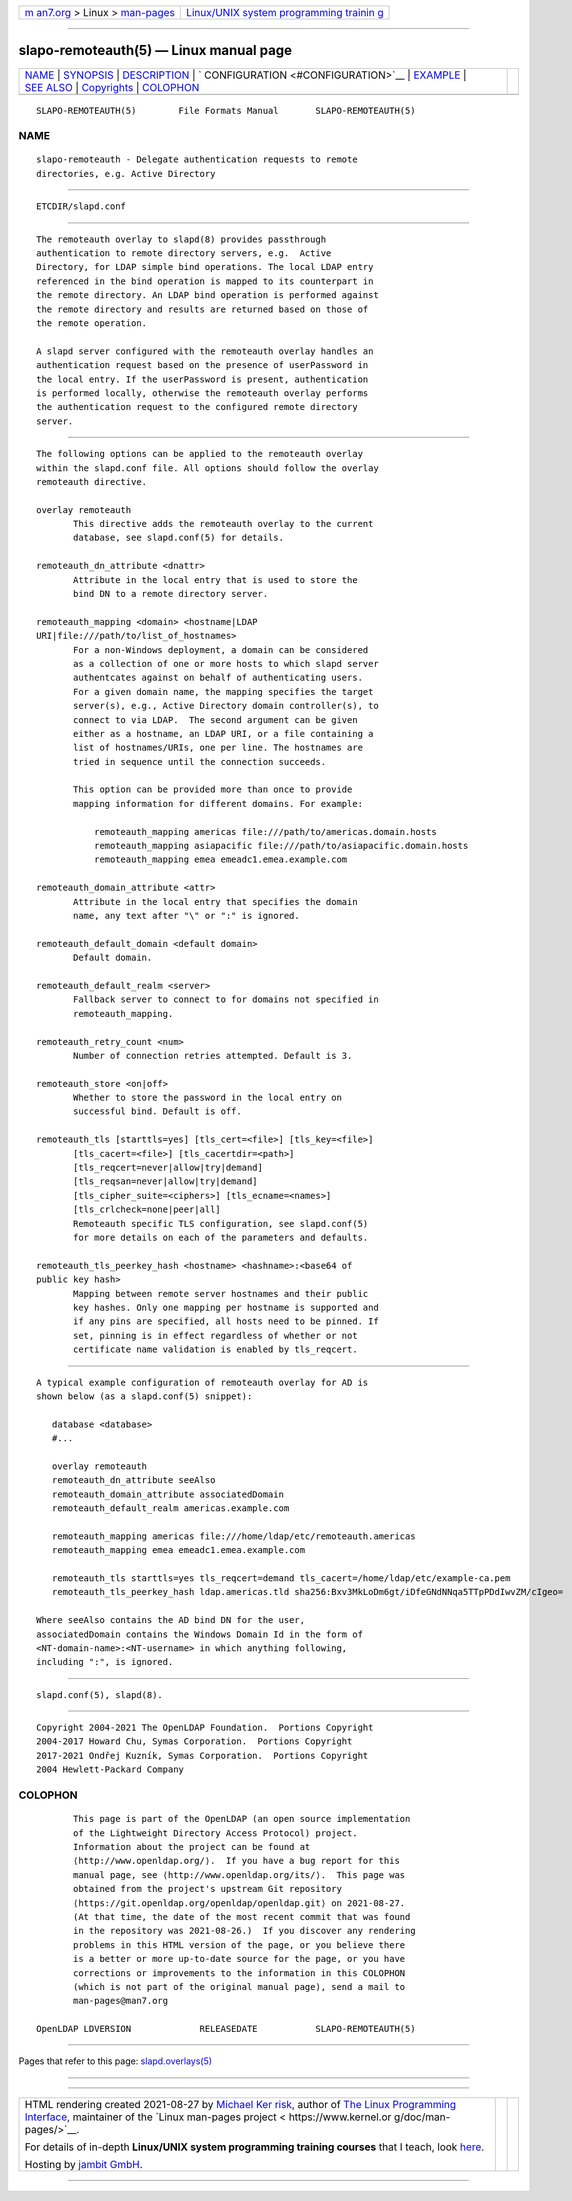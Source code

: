 .. container:: page-top

.. container:: nav-bar

   +----------------------------------+----------------------------------+
   | `m                               | `Linux/UNIX system programming   |
   | an7.org <../../../index.html>`__ | trainin                          |
   | > Linux >                        | g <http://man7.org/training/>`__ |
   | `man-pages <../index.html>`__    |                                  |
   +----------------------------------+----------------------------------+

--------------

slapo-remoteauth(5) — Linux manual page
=======================================

+-----------------------------------+-----------------------------------+
| `NAME <#NAME>`__ \|               |                                   |
| `SYNOPSIS <#SYNOPSIS>`__ \|       |                                   |
| `DESCRIPTION <#DESCRIPTION>`__ \| |                                   |
| `                                 |                                   |
| CONFIGURATION <#CONFIGURATION>`__ |                                   |
| \| `EXAMPLE <#EXAMPLE>`__ \|      |                                   |
| `SEE ALSO <#SEE_ALSO>`__ \|       |                                   |
| `Copyrights <#Copyrights>`__ \|   |                                   |
| `COLOPHON <#COLOPHON>`__          |                                   |
+-----------------------------------+-----------------------------------+
| .. container:: man-search-box     |                                   |
+-----------------------------------+-----------------------------------+

::

   SLAPO-REMOTEAUTH(5)        File Formats Manual       SLAPO-REMOTEAUTH(5)

NAME
-------------------------------------------------

::

          slapo-remoteauth - Delegate authentication requests to remote
          directories, e.g. Active Directory


---------------------------------------------------------

::

          ETCDIR/slapd.conf


---------------------------------------------------------------

::

          The remoteauth overlay to slapd(8) provides passthrough
          authentication to remote directory servers, e.g.  Active
          Directory, for LDAP simple bind operations. The local LDAP entry
          referenced in the bind operation is mapped to its counterpart in
          the remote directory. An LDAP bind operation is performed against
          the remote directory and results are returned based on those of
          the remote operation.

          A slapd server configured with the remoteauth overlay handles an
          authentication request based on the presence of userPassword in
          the local entry. If the userPassword is present, authentication
          is performed locally, otherwise the remoteauth overlay performs
          the authentication request to the configured remote directory
          server.


-------------------------------------------------------------------

::

          The following options can be applied to the remoteauth overlay
          within the slapd.conf file. All options should follow the overlay
          remoteauth directive.

          overlay remoteauth
                 This directive adds the remoteauth overlay to the current
                 database, see slapd.conf(5) for details.

          remoteauth_dn_attribute <dnattr>
                 Attribute in the local entry that is used to store the
                 bind DN to a remote directory server.

          remoteauth_mapping <domain> <hostname|LDAP
          URI|file:///path/to/list_of_hostnames>
                 For a non-Windows deployment, a domain can be considered
                 as a collection of one or more hosts to which slapd server
                 authentcates against on behalf of authenticating users.
                 For a given domain name, the mapping specifies the target
                 server(s), e.g., Active Directory domain controller(s), to
                 connect to via LDAP.  The second argument can be given
                 either as a hostname, an LDAP URI, or a file containing a
                 list of hostnames/URIs, one per line. The hostnames are
                 tried in sequence until the connection succeeds.

                 This option can be provided more than once to provide
                 mapping information for different domains. For example:

                     remoteauth_mapping americas file:///path/to/americas.domain.hosts
                     remoteauth_mapping asiapacific file:///path/to/asiapacific.domain.hosts
                     remoteauth_mapping emea emeadc1.emea.example.com

          remoteauth_domain_attribute <attr>
                 Attribute in the local entry that specifies the domain
                 name, any text after "\" or ":" is ignored.

          remoteauth_default_domain <default domain>
                 Default domain.

          remoteauth_default_realm <server>
                 Fallback server to connect to for domains not specified in
                 remoteauth_mapping.

          remoteauth_retry_count <num>
                 Number of connection retries attempted. Default is 3.

          remoteauth_store <on|off>
                 Whether to store the password in the local entry on
                 successful bind. Default is off.

          remoteauth_tls [starttls=yes] [tls_cert=<file>] [tls_key=<file>]
                 [tls_cacert=<file>] [tls_cacertdir=<path>]
                 [tls_reqcert=never|allow|try|demand]
                 [tls_reqsan=never|allow|try|demand]
                 [tls_cipher_suite=<ciphers>] [tls_ecname=<names>]
                 [tls_crlcheck=none|peer|all]
                 Remoteauth specific TLS configuration, see slapd.conf(5)
                 for more details on each of the parameters and defaults.

          remoteauth_tls_peerkey_hash <hostname> <hashname>:<base64 of
          public key hash>
                 Mapping between remote server hostnames and their public
                 key hashes. Only one mapping per hostname is supported and
                 if any pins are specified, all hosts need to be pinned. If
                 set, pinning is in effect regardless of whether or not
                 certificate name validation is enabled by tls_reqcert.


-------------------------------------------------------

::

          A typical example configuration of remoteauth overlay for AD is
          shown below (as a slapd.conf(5) snippet):

             database <database>
             #...

             overlay remoteauth
             remoteauth_dn_attribute seeAlso
             remoteauth_domain_attribute associatedDomain
             remoteauth_default_realm americas.example.com

             remoteauth_mapping americas file:///home/ldap/etc/remoteauth.americas
             remoteauth_mapping emea emeadc1.emea.example.com

             remoteauth_tls starttls=yes tls_reqcert=demand tls_cacert=/home/ldap/etc/example-ca.pem
             remoteauth_tls_peerkey_hash ldap.americas.tld sha256:Bxv3MkLoDm6gt/iDfeGNdNNqa5TTpPDdIwvZM/cIgeo=

          Where seeAlso contains the AD bind DN for the user,
          associatedDomain contains the Windows Domain Id in the form of
          <NT-domain-name>:<NT-username> in which anything following,
          including ":", is ignored.


---------------------------------------------------------

::

          slapd.conf(5), slapd(8).


-------------------------------------------------------------

::

          Copyright 2004-2021 The OpenLDAP Foundation.  Portions Copyright
          2004-2017 Howard Chu, Symas Corporation.  Portions Copyright
          2017-2021 Ondřej Kuzník, Symas Corporation.  Portions Copyright
          2004 Hewlett-Packard Company

COLOPHON
---------------------------------------------------------

::

          This page is part of the OpenLDAP (an open source implementation
          of the Lightweight Directory Access Protocol) project.
          Information about the project can be found at 
          ⟨http://www.openldap.org/⟩.  If you have a bug report for this
          manual page, see ⟨http://www.openldap.org/its/⟩.  This page was
          obtained from the project's upstream Git repository
          ⟨https://git.openldap.org/openldap/openldap.git⟩ on 2021-08-27.
          (At that time, the date of the most recent commit that was found
          in the repository was 2021-08-26.)  If you discover any rendering
          problems in this HTML version of the page, or you believe there
          is a better or more up-to-date source for the page, or you have
          corrections or improvements to the information in this COLOPHON
          (which is not part of the original manual page), send a mail to
          man-pages@man7.org

   OpenLDAP LDVERSION             RELEASEDATE           SLAPO-REMOTEAUTH(5)

--------------

Pages that refer to this page:
`slapd.overlays(5) <../man5/slapd.overlays.5.html>`__

--------------

--------------

.. container:: footer

   +-----------------------+-----------------------+-----------------------+
   | HTML rendering        |                       | |Cover of TLPI|       |
   | created 2021-08-27 by |                       |                       |
   | `Michael              |                       |                       |
   | Ker                   |                       |                       |
   | risk <https://man7.or |                       |                       |
   | g/mtk/index.html>`__, |                       |                       |
   | author of `The Linux  |                       |                       |
   | Programming           |                       |                       |
   | Interface <https:     |                       |                       |
   | //man7.org/tlpi/>`__, |                       |                       |
   | maintainer of the     |                       |                       |
   | `Linux man-pages      |                       |                       |
   | project <             |                       |                       |
   | https://www.kernel.or |                       |                       |
   | g/doc/man-pages/>`__. |                       |                       |
   |                       |                       |                       |
   | For details of        |                       |                       |
   | in-depth **Linux/UNIX |                       |                       |
   | system programming    |                       |                       |
   | training courses**    |                       |                       |
   | that I teach, look    |                       |                       |
   | `here <https://ma     |                       |                       |
   | n7.org/training/>`__. |                       |                       |
   |                       |                       |                       |
   | Hosting by `jambit    |                       |                       |
   | GmbH                  |                       |                       |
   | <https://www.jambit.c |                       |                       |
   | om/index_en.html>`__. |                       |                       |
   +-----------------------+-----------------------+-----------------------+

--------------

.. container:: statcounter

   |Web Analytics Made Easy - StatCounter|

.. |Cover of TLPI| image:: https://man7.org/tlpi/cover/TLPI-front-cover-vsmall.png
   :target: https://man7.org/tlpi/
.. |Web Analytics Made Easy - StatCounter| image:: https://c.statcounter.com/7422636/0/9b6714ff/1/
   :class: statcounter
   :target: https://statcounter.com/
